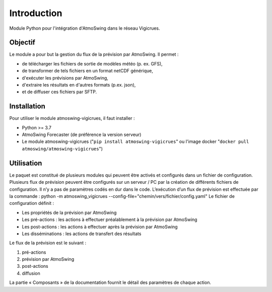 Introduction
============

Module Python pour l'intégration d'AtmoSwing dans le réseau Vigicrues.


Objectif
--------

Le module a pour but la gestion du flux de la prévision par AtmoSwing. Il permet :

* de télécharger les fichiers de sortie de modèles météo (p. ex. GFS),
* de transformer de tels fichiers en un format netCDF générique,
* d'exécuter les prévisions par AtmoSwing,
* d'extraire les résultats en d'autres formats (p.ex. json),
* et de diffuser ces fichiers par SFTP.


Installation
------------

Pour utiliser le module atmoswing-vigicrues, il faut installer :

* Python >= 3.7
* AtmoSwing Forecaster (de préférence la version serveur)
* Le module atmoswing-vigicrues ("``pip install atmoswing-vigicrues``" ou l'image docker "``docker pull atmoswing/atmoswing-vigicrues``")

Utilisation
-----------

Le paquet est constitué de plusieurs modules qui peuvent être activés et configurés dans un fichier de configuration. Plusieurs flux de prévision peuvent être configurés sur un serveur / PC par la création de différents fichiers de configuration. Il n’y a pas de paramètres codés en dur dans le code. L’exécution d’un flux de prévision est effectuée par la commande :
python -m atmoswing_vigicrues --config-file="chemin/vers/fichier/config.yaml"
Le fichier de configuration définit :

* Les propriétés de la prévision par AtmoSwing
* Les pré-actions : les actions à effectuer préalablement à la prévision par AtmoSwing
* Les post-actions : les actions à effectuer après la prévision par AtmoSwing
* Les disséminations : les actions de transfert des résultats

Le flux de la prévision est le suivant :

1. pré-actions
2. prévision par AtmoSwing
3. post-actions
4. diffusion

La partie « Composants » de la documentation fournit le détail des paramètres de chaque action.
